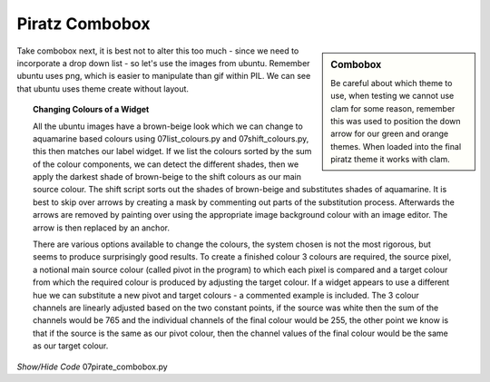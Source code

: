 ﻿Piratz Combobox
---------------

.. image:: ../figures/07piratz_combobox.jpg
   :width: 167px
   :height: 142px
   :align: center

.. sidebar:: Combobox

   Be careful about which theme to use, when testing we cannot use clam for 
   some reason, remember this was used to position the down arrow for our 
   green and orange themes. When loaded into the final piratz theme it works 
   with clam.

Take combobox next, it is best not to alter this too much - since we 
need to incorporate a drop down list - so let's use the images from ubuntu. 
Remember ubuntu uses png, which is easier to manipulate than gif within PIL. 
We can see that ubuntu uses theme create without layout. 

.. topic:: Changing Colours of a Widget

   All the ubuntu images have a brown-beige look which we can change to 
   aquamarine based colours using 07list_colours.py and 07shift_colours.py, 
   this then matches our label widget. If we list the colours sorted by the 
   sum of the colour components, we can detect the different shades, then 
   we apply the darkest shade of brown-beige to the shift colours as our main 
   source colour. The shift script sorts out the shades of brown-beige and 
   substitutes shades of aquamarine. It is best to skip over arrows by creating 
   a mask by commenting out parts of the substitution process. Afterwards the 
   arrows are removed by painting over using the appropriate image background 
   colour with an image editor. The arrow is then replaced by an anchor. 
   
   There are various options available to change the colours, the system chosen is not the most rigorous, but seems to produce 
   surprisingly good results. To create a finished colour 3 colours are required, 
   the source pixel, a notional main source colour (called pivot in the program) 
   to which each pixel is compared and a target colour from which the required 
   colour is produced by adjusting the target colour. If a widget appears to use 
   a different hue we can substitute a new pivot and target colours - a commented 
   example is included. The 3 colour channels are linearly adjusted based on 
   the two constant points, if the source was white then the sum of the channels 
   would be 765 and the individual channels of the final colour would be 255, 
   the other point we know is that if the source is the same as our pivot colour, 
   then the channel values of the final colour would be the same as our target 
   colour.

.. container:: toggle

   .. container:: header

       *Show/Hide Code* 07pirate_combobox.py

   .. literalinclude:: ../examples/07pirate_combobox.py
      :start-after: style = Style()
